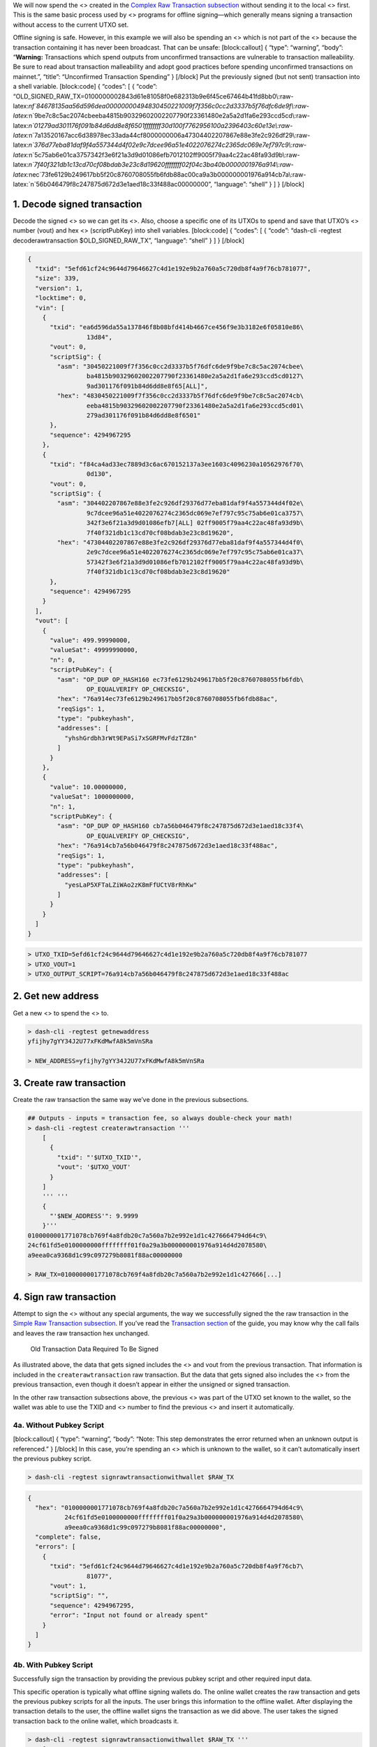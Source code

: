 We will now spend the <> created in the `Complex Raw Transaction
subsection <core-examples-transaction-tutorial-complex-raw-transaction>`__
without sending it to the local <> first. This is the same basic process
used by <> programs for offline signing—which generally means signing a
transaction without access to the current UTXO set.

Offline signing is safe. However, in this example we will also be
spending an <> which is not part of the <> because the transaction
containing it has never been broadcast. That can be unsafe:
[block:callout] { “type”: “warning”, “body”: “**Warning:** Transactions
which spend outputs from unconfirmed transactions are vulnerable to
transaction malleability. Be sure to read about transaction malleability
and adopt good practices before spending unconfirmed transactions on
mainnet.”, “title”: “Unconfirmed Transaction Spending” } [/block] Put
the previously signed (but not sent) transaction into a shell variable.
[block:code] { “codes”: [ { “code”:
“OLD_SIGNED_RAW_TX=0100000002843d61e81058f0e682313b9e6f45ce67464b41fd8bb0\\:raw-latex:`\nf`84678135aa56d596dea00000000494830450221009f7f356c0cc2d3337b5f76dfc6de9f\\:raw-latex:`\n`9be7c8c5ac2074cbeeba4815b90329602002207790f23361480e2a5a2d1fa6e293ccd5cd\\:raw-latex:`\n`01279ad301176f091b84d6dd8e8f6501ffffffff30d100f7762956100a2396403c60e13e\\:raw-latex:`\n`7a13520167acc6d38978ec33ada44cf8000000006a47304402207867e88e3fe2c926df29\\:raw-latex:`\n`376d77eba81daf9f4a557344d4f02e9c7dcee96a51e4022076274c2365dc069e7ef797c9\\:raw-latex:`\n`5c75ab6e01ca3757342f3e6f21a3d9d01086efb7012102ff9005f79aa4c22ac48fa93d9b\\:raw-latex:`\n`7f40f321db1c13cd70cf08bdab3e23c8d19620ffffffff02f04c3ba40b0000001976a914\\:raw-latex:`\nec`73fe6129b249617bb5f20c8760708055fb6fdb88ac00ca9a3b000000001976a914cb7a\\:raw-latex:`\n`56b046479f8c247875d672d3e1aed18c33f488ac00000000”,
“language”: “shell” } ] } [/block]

1. Decode signed transaction
============================

Decode the signed <> so we can get its <>. Also, choose a specific one
of its UTXOs to spend and save that UTXO’s <> number (vout) and hex <>
(scriptPubKey) into shell variables. [block:code] { “codes”: [ { “code”:
“dash-cli -regtest decoderawtransaction $OLD_SIGNED_RAW_TX”, “language”:
“shell” } ] } [/block]

.. code:: json

   {
     "txid": "5efd61cf24c9644d79646627c4d1e192e9b2a760a5c720db8f4a9f76cb781077",
     "size": 339,
     "version": 1,
     "locktime": 0,
     "vin": [
       {
         "txid": "ea6d596da55a137846f8b08bfd414b4667ce456f9e3b3182e6f05810e86\
                   13d84",
         "vout": 0,
         "scriptSig": {
           "asm": "30450221009f7f356c0cc2d3337b5f76dfc6de9f9be7c8c5ac2074cbee\
                   ba4815b90329602002207790f23361480e2a5a2d1fa6e293ccd5cd0127\
                   9ad301176f091b84d6dd8e8f65[ALL]",
           "hex": "4830450221009f7f356c0cc2d3337b5f76dfc6de9f9be7c8c5ac2074cb\
                   eeba4815b90329602002207790f23361480e2a5a2d1fa6e293ccd5cd01\
                   279ad301176f091b84d6dd8e8f6501"
         },
         "sequence": 4294967295
       },
       {
         "txid": "f84ca4ad33ec7889d3c6ac670152137a3ee1603c4096230a10562976f70\
                   0d130",
         "vout": 0,
         "scriptSig": {
           "asm": "304402207867e88e3fe2c926df29376d77eba81daf9f4a557344d4f02e\
                   9c7dcee96a51e4022076274c2365dc069e7ef797c95c75ab6e01ca3757\
                   342f3e6f21a3d9d01086efb7[ALL] 02ff9005f79aa4c22ac48fa93d9b\
                   7f40f321db1c13cd70cf08bdab3e23c8d19620",
           "hex": "47304402207867e88e3fe2c926df29376d77eba81daf9f4a557344d4f0\
                   2e9c7dcee96a51e4022076274c2365dc069e7ef797c95c75ab6e01ca37\
                   57342f3e6f21a3d9d01086efb7012102ff9005f79aa4c22ac48fa93d9b\
                   7f40f321db1c13cd70cf08bdab3e23c8d19620"
         },
         "sequence": 4294967295
       }
     ],
     "vout": [
       {
         "value": 499.99990000,
         "valueSat": 49999990000,
         "n": 0,
         "scriptPubKey": {
           "asm": "OP_DUP OP_HASH160 ec73fe6129b249617bb5f20c8760708055fb6fdb\
                   OP_EQUALVERIFY OP_CHECKSIG",
           "hex": "76a914ec73fe6129b249617bb5f20c8760708055fb6fdb88ac",
           "reqSigs": 1,
           "type": "pubkeyhash",
           "addresses": [
             "yhshGrdbh3rWt9EPaSi7xSGRFMvFdzTZ8n"
           ]
         }
       },
       {
         "value": 10.00000000,
         "valueSat": 1000000000,
         "n": 1,
         "scriptPubKey": {
           "asm": "OP_DUP OP_HASH160 cb7a56b046479f8c247875d672d3e1aed18c33f4\
                   OP_EQUALVERIFY OP_CHECKSIG",
           "hex": "76a914cb7a56b046479f8c247875d672d3e1aed18c33f488ac",
           "reqSigs": 1,
           "type": "pubkeyhash",
           "addresses": [
             "yesLaP5XFTaLZiWAo2zK8mFfUCtV8rRhKw"
           ]
         }
       }
     ]
   }

.. code:: bash


   > UTXO_TXID=5efd61cf24c9644d79646627c4d1e192e9b2a760a5c720db8f4a9f76cb781077
   > UTXO_VOUT=1
   > UTXO_OUTPUT_SCRIPT=76a914cb7a56b046479f8c247875d672d3e1aed18c33f488ac

2. Get new address
==================

Get a new <> to spend the <> to.

.. code:: bash

   > dash-cli -regtest getnewaddress
   yfijhy7gYY34J2U77xFKdMwfA8k5mVnSRa

   > NEW_ADDRESS=yfijhy7gYY34J2U77xFKdMwfA8k5mVnSRa

3. Create raw transaction
=========================

Create the raw transaction the same way we’ve done in the previous
subsections.

.. code:: bash

   ## Outputs - inputs = transaction fee, so always double-check your math!
   > dash-cli -regtest createrawtransaction '''
       [
         {
           "txid": "'$UTXO_TXID'",
           "vout": '$UTXO_VOUT'
         }
       ]
       ''' '''
       {
         "'$NEW_ADDRESS'": 9.9999
       }'''
   0100000001771078cb769f4a8fdb20c7a560a7b2e992e1d1c4276664794d64c9\
   24cf61fd5e0100000000ffffffff01f0a29a3b000000001976a914d4d2078580\
   a9eea0ca9368d1c99c097279b8081f88ac00000000

   > RAW_TX=0100000001771078cb769f4a8fdb20c7a560a7b2e992e1d1c427666[...]

4. Sign raw transaction
=======================

Attempt to sign the <> without any special arguments, the way we
successfully signed the the raw transaction in the `Simple Raw
Transaction
subsection <core-examples-transaction-tutorial-simple-raw-transaction>`__.
If you’ve read the `Transaction section <core-guide-transactions>`__ of
the guide, you may know why the call fails and leaves the raw
transaction hex unchanged.

.. figure:: https://dash-docs.github.io/img/dev/en-signing-output-to-spend.svg
   :alt: Old Transaction Data Required To Be Signed

   Old Transaction Data Required To Be Signed

As illustrated above, the data that gets signed includes the <> and vout
from the previous transaction. That information is included in the
``createrawtransaction`` raw transaction. But the data that gets signed
also includes the <> from the previous transaction, even though it
doesn’t appear in either the unsigned or signed transaction.

In the other raw transaction subsections above, the previous <> was part
of the UTXO set known to the wallet, so the wallet was able to use the
TXID and <> number to find the previous <> and insert it automatically.

4a. Without Pubkey Script
-------------------------

[block:callout] { “type”: “warning”, “body”: “Note: This step
demonstrates the error returned when an unknown output is referenced.” }
[/block] In this case, you’re spending an <> which is unknown to the
wallet, so it can’t automatically insert the previous pubkey script.

.. code:: bash

   > dash-cli -regtest signrawtransactionwithwallet $RAW_TX

.. code:: json

   {
     "hex": "0100000001771078cb769f4a8fdb20c7a560a7b2e992e1d1c4276664794d64c9\
             24cf61fd5e0100000000ffffffff01f0a29a3b000000001976a914d4d2078580\
             a9eea0ca9368d1c99c097279b8081f88ac00000000",
     "complete": false,
     "errors": [
       {
         "txid": "5efd61cf24c9644d79646627c4d1e192e9b2a760a5c720db8f4a9f76cb7\
                   81077",
         "vout": 1,
         "scriptSig": "",
         "sequence": 4294967295,
         "error": "Input not found or already spent"
       }
     ]
   }

4b. With Pubkey Script
----------------------

Successfully sign the transaction by providing the previous pubkey
script and other required input data.

This specific operation is typically what offline signing wallets do.
The online wallet creates the raw transaction and gets the previous
pubkey scripts for all the inputs. The user brings this information to
the offline wallet. After displaying the transaction details to the
user, the offline wallet signs the transaction as we did above. The user
takes the signed transaction back to the online wallet, which broadcasts
it.

.. code:: bash

   > dash-cli -regtest signrawtransactionwithwallet $RAW_TX '''
       [
         {
           "txid": "'$UTXO_TXID'",
           "vout": '$UTXO_VOUT',
           "scriptPubKey": "'$UTXO_OUTPUT_SCRIPT'"
         }
       ]'''

.. code:: json

   {
     "hex": "0100000001771078cb769f4a8fdb20c7a560a7b2e992e1d1c4276664794d64c9\
             24cf61fd5e010000006a47304402204ee3aae064dccedb511a84fcade3f35f2d\
             95119283e2e9f23659d91ce799cb6d02203a4cecbd7c154de8394b9505814f1e\
             c842e890980e7c4c20ed182f09a71d65f3012103b0b12fb25b6382b0680ce4b0\
             379bc201c4cbb391d3c0e171181f24c9a5df1468ffffffff01f0a29a3b000000\
             001976a914d4d2078580a9eea0ca9368d1c99c097279b8081f88ac00000000",
     "complete": true
   }

.. code:: bash


   > SIGNED_RAW_TX=0100000001771078cb769f4a8fdb20c7a560a7b2e992e1d1[...]

5. Send raw transaction
=======================

5a. Second transaction
----------------------

Attempt to broadcast the second transaction before we’ve broadcast the
first transaction. The <> rejects this attempt because the second
transaction spends an <> which is not a UTXO the node knows about.

.. code:: bash

   > dash-cli -regtest sendrawtransaction $SIGNED_RAW_TX

.. code:: bash

   error code: -25
   error message:
   Missing inputs

   error: {"code":-22,"message":"TX rejected"}

5b. First transaction
---------------------

Broadcast the first transaction, which succeeds, and then broadcast the
second transaction—which also now succeeds because the node now sees the
UTXO.

.. code:: bash

   > dash-cli -regtest sendrawtransaction $OLD_SIGNED_RAW_TX
   5efd61cf24c9644d79646627c4d1e192e9b2a760a5c720db8f4a9f76cb781077
   > dash-cli -regtest sendrawtransaction $SIGNED_RAW_TX
   f89deefb927fbd03c5acab194de2ba8f98ab160b9c4b3f57bde63073c4b5f060

6. Check mempool
================

We have once again not generated an additional block, so the
transactions above have not yet become part of the regtest block chain.
However, they are part of the local node’s memory pool.

.. code:: bash

   > dash-cli -regtest getrawmempool

.. code:: json

   [
     "f89deefb927fbd03c5acab194de2ba8f98ab160b9c4b3f57bde63073c4b5f060",
     "5efd61cf24c9644d79646627c4d1e192e9b2a760a5c720db8f4a9f76cb781077"
   ]

Remove old shell variables.

.. code:: bash

   > unset OLD_SIGNED_RAW_TX SIGNED_RAW_TX RAW_TX [...]
